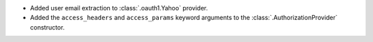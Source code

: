 * Added user email extraction to :class:`.oauth1.Yahoo` provider.
* Added the ``access_headers`` and ``access_params``
  keyword arguments to the :class:`.AuthorizationProvider` constructor.